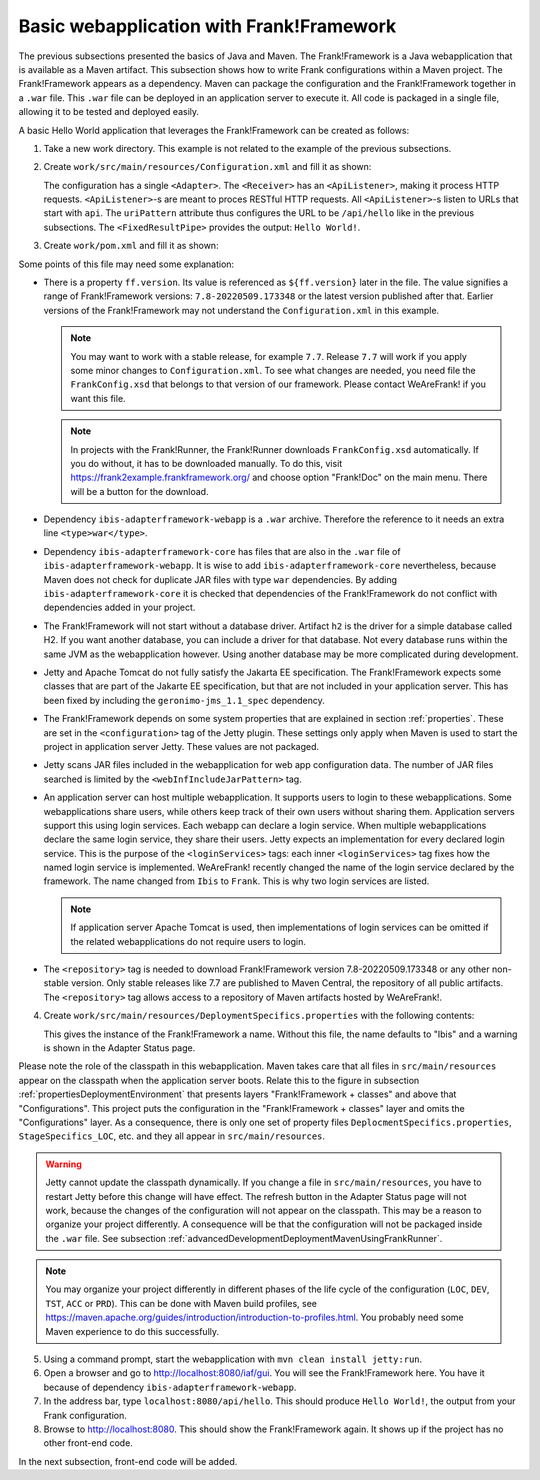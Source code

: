 .. _advancedDevelopmentDeploymentMavenBasicFrankWebapp:

Basic webapplication with Frank!Framework
=========================================

The previous subsections presented the basics of Java and Maven. The Frank!Framework is a Java webapplication that is available as a Maven artifact. This subsection shows how to write Frank configurations within a Maven project. The Frank!Framework appears as a dependency. Maven can package the configuration and the Frank!Framework together in a ``.war`` file. This ``.war`` file can be deployed in an application server to execute it. All code is packaged in a single file, allowing it to be tested and deployed easily.

A basic Hello World application that leverages the Frank!Framework can be created as follows:

#. Take a new work directory. This example is not related to the example of the previous subsections.
#. Create ``work/src/main/resources/Configuration.xml`` and fill it as shown:

   .. literalinclude:: ../../../../srcSteps/Frank2Webapp/v500/src/main/resources/Configuration.xml
      :language: xml

   The configuration has a single ``<Adapter>``. The ``<Receiver>`` has an ``<ApiListener>``, making it process HTTP requests. ``<ApiListener>``-s are meant to proces RESTful HTTP requests. All ``<ApiListener>``-s listen to URLs that start with ``api``. The ``uriPattern`` attribute thus configures the URL to be ``/api/hello`` like in the previous subsections. The ``<FixedResultPipe>`` provides the output: ``Hello World!``.

#. Create ``work/pom.xml`` and fill it as shown:

   .. literalinclude:: ../../../../srcSteps/Frank2Webapp/v500/pom.xml
      :language: xml

Some points of this file may need some explanation:

* There is a property ``ff.version``. Its value is referenced as ``${ff.version}`` later in the file. The value signifies a range of Frank!Framework versions: ``7.8-20220509.173348`` or the latest version published after that. Earlier versions of the Frank!Framework may not understand the ``Configuration.xml`` in this example.

  .. NOTE::

     You may want to work with a stable release, for example ``7.7``. Release ``7.7`` will work if you apply some minor changes to ``Configuration.xml``. To see what changes are needed, you need file the ``FrankConfig.xsd`` that belongs to that version of our framework. Please contact WeAreFrank! if you want this file.

  .. NOTE::

     In projects with the Frank!Runner, the Frank!Runner downloads ``FrankConfig.xsd`` automatically. If you do without, it has to be downloaded manually. To do this, visit `https://frank2example.frankframework.org/ <https://frank2example.frankframework.org/>`_ and choose option "Frank!Doc" on the main menu. There will be a button for the download.

* Dependency ``ibis-adapterframework-webapp`` is a ``.war`` archive. Therefore the reference to it needs an extra line ``<type>war</type>``.
* Dependency ``ibis-adapterframework-core`` has files that are also in the ``.war`` file of ``ibis-adapterframework-webapp``. It is wise to add ``ibis-adapterframework-core`` nevertheless, because Maven does not check for duplicate JAR files with type ``war`` dependencies. By adding ``ibis-adapterframework-core`` it is checked that dependencies of the Frank!Framework do not conflict with dependencies added in your project.
* The Frank!Framework will not start without a database driver. Artifact ``h2`` is the driver for a simple database called H2. If you want another database, you can include a driver for that database. Not every database runs within the same JVM as the webapplication however. Using another database may be more complicated during development.
* Jetty and Apache Tomcat do not fully satisfy the Jakarta EE specification. The Frank!Framework expects some classes that are part of the Jakarte EE specification, but that are not included in your application server. This has been fixed by including the ``geronimo-jms_1.1_spec`` dependency.
* The Frank!Framework depends on some system properties that are explained in section :ref:`properties`. These are set in the ``<configuration>`` tag of the Jetty plugin. These settings only apply when Maven is used to start the project in application server Jetty. These values are not packaged.
* Jetty scans JAR files included in the webapplication for web app configuration data. The number of JAR files searched is limited by the ``<webInfIncludeJarPattern>`` tag.
* An application server can host multiple webapplication. It supports users to login to these webapplications. Some webapplications share users, while others keep track of their own users without sharing them. Application servers support this using login services. Each webapp can declare a login service. When multiple webapplications declare the same login service, they share their users. Jetty expects an implementation for every declared login service. This is the purpose of the ``<loginServices>`` tags: each inner ``<loginServices>`` tag fixes how the named login service is implemented. WeAreFrank! recently changed the name of the login service declared by the framework. The name changed from ``Ibis`` to ``Frank``. This is why two login services are listed.

  .. NOTE::

     If application server Apache Tomcat is used, then implementations of login services can be omitted if the related webapplications do not require users to login.

* The ``<repository>`` tag is needed to download Frank!Framework version 7.8-20220509.173348 or any other non-stable version. Only stable releases like 7.7 are published to Maven Central, the repository of all public artifacts. The ``<repository>`` tag allows access to a repository of Maven artifacts hosted by WeAreFrank!.

4. Create ``work/src/main/resources/DeploymentSpecifics.properties`` with the following contents:

   .. literalinclude:: ../../../../srcSteps/Frank2Webapp/v500/src/main/resources/DeploymentSpecifics.properties
      :language: none

   This gives the instance of the Frank!Framework a name. Without this file, the name defaults to "Ibis" and a warning is shown in the Adapter Status page.

Please note the role of the classpath in this webapplication. Maven takes care that all files in ``src/main/resources`` appear on the classpath when the application server boots. Relate this to the figure in subsection :ref:`propertiesDeploymentEnvironment` that presents layers "Frank!Framework + classes" and above that "Configurations". This project puts the configuration in the "Frank!Framework + classes" layer and omits the "Configurations" layer. As a consequence, there is only one set of property files ``DeplocmentSpecifics.properties``, ``StageSpecifics_LOC``, etc. and they all appear in ``src/main/resources``.

.. WARNING::

   Jetty cannot update the classpath dynamically. If you change a file in ``src/main/resources``, you have to restart Jetty before this change will have effect. The refresh button in the Adapter Status page will not work, because the changes of the configuration will not appear on the classpath. This may be a reason to organize your project differently. A consequence will be that the configuration will not be packaged inside the ``.war`` file. See subsection :ref:`advancedDevelopmentDeploymentMavenUsingFrankRunner`.

.. NOTE::

   You may organize your project differently in different phases of the life cycle of the configuration (``LOC``, ``DEV``, ``TST``, ``ACC`` or ``PRD``). This can be done with Maven build profiles, see https://maven.apache.org/guides/introduction/introduction-to-profiles.html. You probably need some Maven experience to do this successfully.

5. Using a command prompt, start the webapplication with ``mvn clean install jetty:run``.
#. Open a browser and go to `http://localhost:8080/iaf/gui <http://localhost:8080/iaf/gui>`_. You will see the Frank!Framework here. You have it because of dependency ``ibis-adapterframework-webapp``.
#. In the address bar, type ``localhost:8080/api/hello``. This should produce ``Hello World!``, the output from your Frank configuration.
#. Browse to `http://localhost:8080 <http://localhost:8080>`_. This should show the Frank!Framework again. It shows up if the project has no other front-end code.

In the next subsection, front-end code will be added.